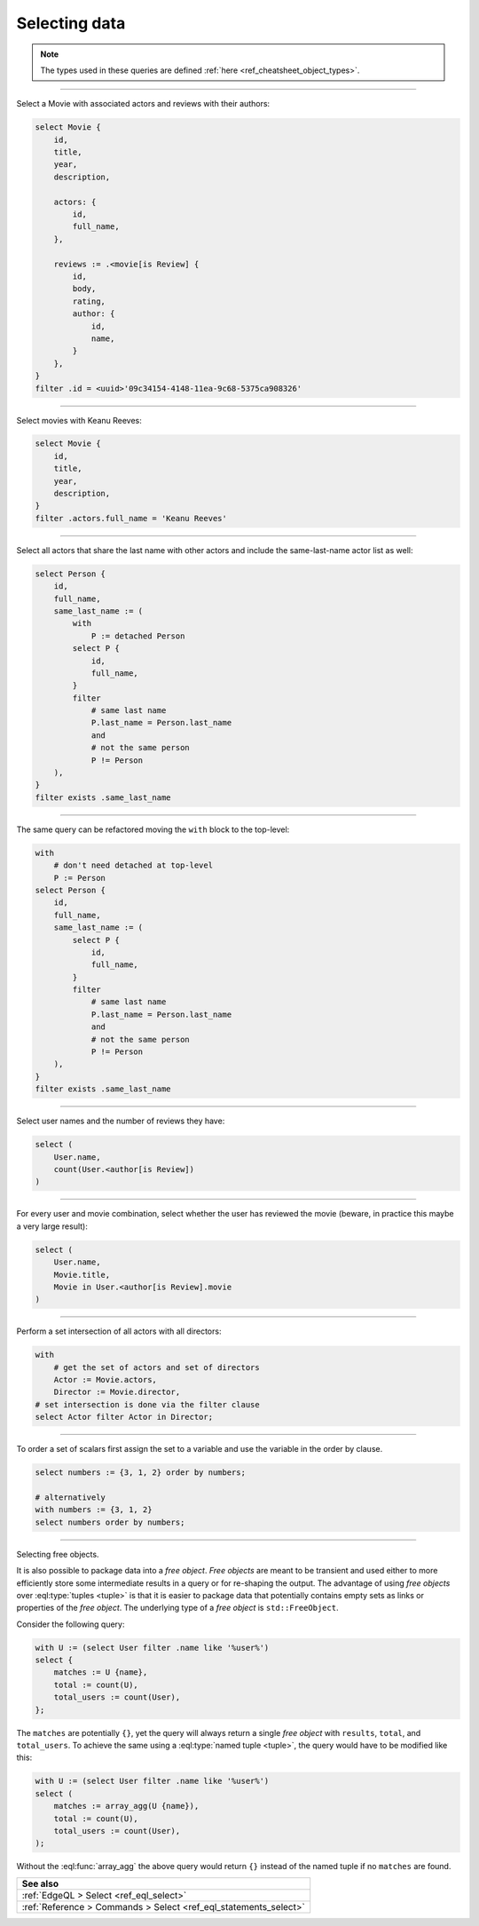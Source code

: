 .. _ref_cheatsheet_select:

Selecting data
==============

.. note::

    The types used in these queries are defined :ref:`here
    <ref_cheatsheet_object_types>`.


----------


Select a Movie with associated actors and reviews with their authors:

.. code-block:: edgeql

    select Movie {
        id,
        title,
        year,
        description,

        actors: {
            id,
            full_name,
        },

        reviews := .<movie[is Review] {
            id,
            body,
            rating,
            author: {
                id,
                name,
            }
        },
    }
    filter .id = <uuid>'09c34154-4148-11ea-9c68-5375ca908326'


----------


Select movies with Keanu Reeves:

.. code-block:: edgeql

    select Movie {
        id,
        title,
        year,
        description,
    }
    filter .actors.full_name = 'Keanu Reeves'


----------


Select all actors that share the last name with other actors and
include the same-last-name actor list as well:

.. code-block:: edgeql

    select Person {
        id,
        full_name,
        same_last_name := (
            with
                P := detached Person
            select P {
                id,
                full_name,
            }
            filter
                # same last name
                P.last_name = Person.last_name
                and
                # not the same person
                P != Person
        ),
    }
    filter exists .same_last_name


----------


The same query can be refactored moving the ``with`` block to the
top-level:

.. code-block:: edgeql

    with
        # don't need detached at top-level
        P := Person
    select Person {
        id,
        full_name,
        same_last_name := (
            select P {
                id,
                full_name,
            }
            filter
                # same last name
                P.last_name = Person.last_name
                and
                # not the same person
                P != Person
        ),
    }
    filter exists .same_last_name


----------


Select user names and the number of reviews they have:

.. code-block:: edgeql

    select (
        User.name,
        count(User.<author[is Review])
    )


----------


For every user and movie combination, select whether the user has
reviewed the movie (beware, in practice this maybe a very large
result):

.. code-block:: edgeql

    select (
        User.name,
        Movie.title,
        Movie in User.<author[is Review].movie
    )


----------


Perform a set intersection of all actors with all directors:

.. code-block:: edgeql

    with
        # get the set of actors and set of directors
        Actor := Movie.actors,
        Director := Movie.director,
    # set intersection is done via the filter clause
    select Actor filter Actor in Director;


----------


To order a set of scalars first assign the set to a variable and use the
variable in the order by clause.

.. code-block:: edgeql

    select numbers := {3, 1, 2} order by numbers;

    # alternatively
    with numbers := {3, 1, 2}
    select numbers order by numbers;


----------


.. _ref_datamodel_objects_free:

Selecting free objects.

It is also possible to package data into a *free object*.
*Free objects* are meant to be transient and used either to more
efficiently store some intermediate results in a query or for
re-shaping the output. The advantage of using *free objects* over
:eql:type:`tuples <tuple>` is that it is easier to package data that
potentially contains empty sets as links or properties of the
*free object*. The underlying type of a *free object* is
``std::FreeObject``.

Consider the following query:

.. code-block:: edgeql

    with U := (select User filter .name like '%user%')
    select {
        matches := U {name},
        total := count(U),
        total_users := count(User),
    };

The ``matches`` are potentially ``{}``, yet the query will always
return a single *free object* with ``results``, ``total``, and
``total_users``. To achieve the same using a :eql:type:`named tuple
<tuple>`, the query would have to be modified like this:

.. code-block:: edgeql

    with U := (select User filter .name like '%user%')
    select (
        matches := array_agg(U {name}),
        total := count(U),
        total_users := count(User),
    );

Without the :eql:func:`array_agg` the above query would return ``{}``
instead of the named tuple if no ``matches`` are found.


.. list-table::
  :class: seealso

  * - **See also**
  * - :ref:`EdgeQL > Select <ref_eql_select>`
  * - :ref:`Reference > Commands > Select <ref_eql_statements_select>`
